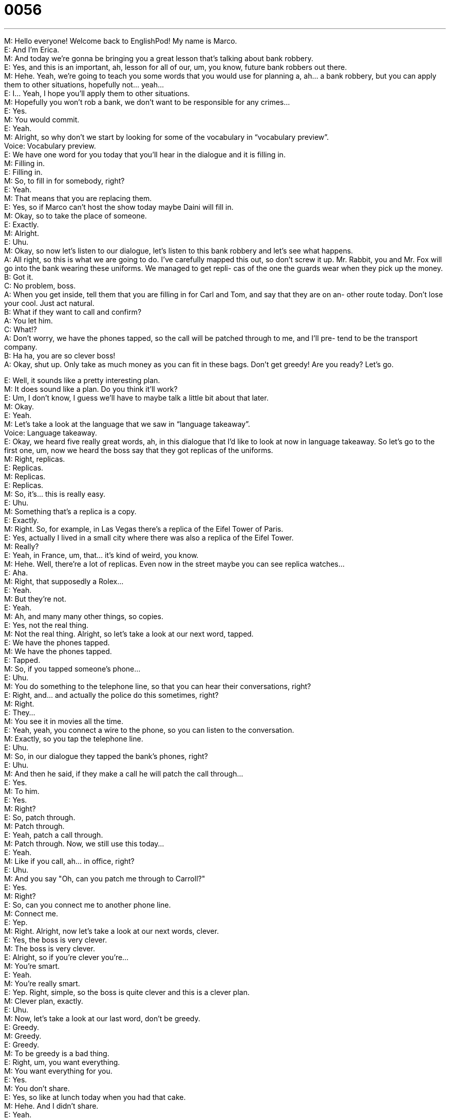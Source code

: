 = 0056
:toc: left
:toclevels: 3
:sectnums:
:stylesheet: ../../../../myAdocCss.css

'''


M: Hello everyone! Welcome back to EnglishPod! My name is Marco. +
E: And I’m Erica. +
M: And today we’re gonna be bringing you a great lesson that’s talking about bank robbery. +
E: Yes, and this is an important, ah, lesson for all of our, um, you know, future bank 
robbers out there. +
M: Hehe. Yeah, we’re going to teach you some words that you would use for planning a, 
ah… a bank robbery, but you can apply them to other situations, hopefully not… yeah… +
E: I… Yeah, I hope you’ll apply them to other situations. +
M: Hopefully you won’t rob a bank, we don’t want to be responsible for any crimes… +
E: Yes. +
M: You would commit. +
E: Yeah. +
M: Alright, so why don’t we start by looking for some of the vocabulary in “vocabulary 
preview”. +
Voice: Vocabulary preview. +
E: We have one word for you today that you’ll hear in the dialogue and it is filling in. +
M: Filling in. +
E: Filling in. +
M: So, to fill in for somebody, right? +
E: Yeah. +
M: That means that you are replacing them. +
E: Yes, so if Marco can’t host the show today maybe Daini will fill in. +
M: Okay, so to take the place of someone. +
E: Exactly. +
M: Alright. +
E: Uhu. +
M: Okay, so now let’s listen to our dialogue, let’s listen to this bank robbery and let’s see 
what happens. +
A: All right, so this is what we are going to do. I’ve 
carefully mapped this out, so don’t screw it up.
Mr. Rabbit, you and Mr. Fox will go into the bank
wearing these uniforms. We managed to get repli-
cas of the one the guards wear when they pick up
the money. +
B: Got it. +
C: No problem, boss. +
A: When you get inside, tell them that you are filling 
in for Carl and Tom, and say that they are on an-
other route today. Don’t lose your cool. Just act
natural. +
B: What if they want to call and confirm? +
A: You let him. +
C: What!? +
A: Don’t worry, we have the phones tapped, so the 
call will be patched through to me, and I’ll pre-
tend to be the transport company. +
B: Ha ha, you are so clever boss! +
A: Okay, shut up. Only take as much money as you 
can fit in these bags. Don’t get greedy! Are you
ready? Let’s go.
 
E: Well, it sounds like a pretty interesting plan. +
M: It does sound like a plan. Do you think it’ll work? +
E: Um, I don’t know, I guess we’ll have to maybe talk a little bit about that later. +
M: Okay. +
E: Yeah. +
M: Let’s take a look at the language that we saw in “language takeaway”. +
Voice: Language takeaway. +
E: Okay, we heard five really great words, ah, in this dialogue that I’d like to look at now in 
language takeaway. So let’s go to the first one, um, now we heard the boss say that they
got replicas of the uniforms. +
M: Right, replicas. +
E: Replicas. +
M: Replicas. +
E: Replicas. +
M: So, it’s… this is really easy. +
E: Uhu. +
M: Something that’s a replica is a copy. +
E: Exactly. +
M: Right. So, for example, in Las Vegas there’s a replica of the Eifel Tower of Paris. +
E: Yes, actually I lived in a small city where there was also a replica of the Eifel Tower. +
M: Really? +
E: Yeah, in France, um, that… it’s kind of weird, you know. +
M: Hehe. Well, there’re a lot of replicas. Even now in the street maybe you can see replica 
watches… +
E: Aha. +
M: Right, that supposedly a Rolex… +
E: Yeah. +
M: But they’re not. +
E: Yeah. +
M: Ah, and many many other things, so copies. +
E: Yes, not the real thing. +
M: Not the real thing. Alright, so let’s take a look at our next word, tapped. +
E: We have the phones tapped. +
M: We have the phones tapped. +
E: Tapped. +
M: So, if you tapped someone’s phone… +
E: Uhu. +
M: You do something to the telephone line, so that you can hear their conversations, right? +
E: Right, and… and actually the police do this sometimes, right? +
M: Right. +
E: They… +
M: You see it in movies all the time. +
E: Yeah, yeah, you connect a wire to the phone, so you can listen to the conversation. +
M: Exactly, so you tap the telephone line. +
E: Uhu. +
M: So, in our dialogue they tapped the bank’s phones, right? +
E: Uhu. +
M: And then he said, if they make a call he will patch the call through… +
E: Yes. +
M: To him. +
E: Yes. +
M: Right? +
E: So, patch through. +
M: Patch through. +
E: Yeah, patch a call through. +
M: Patch through. Now, we still use this today… +
E: Yeah. +
M: Like if you call, ah… in office, right? +
E: Uhu. +
M: And you say "Oh, can you patch me through to Carroll?" +
E: Yes. +
M: Right? +
E: So, can you connect me to another phone line. +
M: Connect me. +
E: Yep. +
M: Right. Alright, now let’s take a look at our next words, clever. +
E: Yes, the boss is very clever. +
M: The boss is very clever. +
E: Alright, so if you’re clever you’re… +
M: You’re smart. +
E: Yeah. +
M: You’re really smart. +
E: Yep. Right, simple, so the boss is quite clever and this is a clever plan. +
M: Clever plan, exactly. +
E: Uhu. +
M: Now, let’s take a look at our last word, don’t be greedy. +
E: Greedy. +
M: Greedy. +
E: Greedy. +
M: To be greedy is a bad thing. +
E: Right, um, you want everything. +
M: You want everything for you. +
E: Yes. +
M: You don’t share. +
E: Yes, so like at lunch today when you had that cake. +
M: Hehe. And I didn’t share. +
E: Yeah. +
M: I was very greedy. +
E: Aha. +
M: Hehe. Yes, with food I’m greedy. +
E: Alright, so these are some great words and I think, um, you know, if we listen to the 
dialogue another time, um, a little bit more slowly, we’ll be able to hear them a little bit
better. +
A: All right, so this is what we are going to do. I’ve 
carefully mapped this out, so don’t screw it up.
Mr. Rabbit, you and Mr. Fox will go into the bank
wearing these uniforms. We managed to get repli-
cas of the one the guards wear when they pick up
the money. +
B: Got it. +
C: No problem, boss. +
A: When you get inside, tell them that you are filling 
in for Carl and Tom, and say that they are on an-
other route today. Don’t lose your cool. Just act
natural. +
B: What if they want to call and confirm? +
A: You let him. +
C: What!? +
A: Don’t worry, we have the phones tapped, so the 
call will be patched through to me, and I’ll pre-
tend to be the transport company. +
B: Ha ha, you are so clever boss! +
A: Okay, shut up. Only take as much money as you 
can fit in these bags. Don’t get greedy! Are you
ready? Let’s go.
 
M: Okay, so now we understand these words that we talked about in language takeaway, 
so, now let’s take a look at some these great phrases in “fluency builder”. +
Voice: Fluency builder. +
E: We’ve got three phrases for you here, um, and these are all phrases you might use when 
you’re planning something. +
M: Uhu. +
E: So, the first one, mapped out. +
M: I’ve carefully mapped this out. +
E: Mapped out. +
M: To map out. +
E: So when you map something out… what do you do? +
M: Well, you literally create a plan… +
E: Okay. +
M: You draw a map… +
E: Aha. +
M: Of what you’re going to do. +
E: So, here is the only for like travel or… +
M: No, no, no, it’s like, for example, if we’re starting a new project in the company… +
E: Uhu. +
M: You can map out the project. What you gonna do this month, next month. So, it’s a 
plan. +
E: So, you draw every step in the plan. +
M: Every step, right. +
E: Okay. +
M: So, you said, well, "I’ve mapped out this plan for a new project". +
E: Okay, interesting word, I think we should hear some examples of how it’s used. +
Voice: Example one. +
A: So, I have the future all mapped out. Well, you’ll get a job as a waiter, then we’ll get 
marred and two years latter we’ll start having kids. +
Voice: Example two. +
B: We’re mapping out the marketing plan at the meeting today. +
Voice: Example three. +
C: Okay, I’ve mapped out our trip and it should take about ten hours. +
M: Alright, so, mapped out, really really clear now. +
E: Uhu. +
M: Let’s take a look at our next word. +
E: Alright, so if you’ve mapped out the plan you don’t want to screw it up. +
M: Right, screw it up. +
E: Screw it up. +
M: Or screw up. +
E: Yep. +
M: So, to screw something up means that you made a mistake on something. +
E: Or you did something wrong. +
M: You did it wrong. +
E: Yep. +
M: Okay, so, for example, if I’m taking an exam and I make a mistake I screwed up on the 
exam. +
E: Exactly. +
M: Uhu. +
E: Or, for example, here, when we’re recording Marco and I make mistakes a lot. +
M: Hehe. +
E: Maybe more me, than Marco. +
M: And we always screw up. +
E: Yeah. +
M: Hehe. Exactly, so, to make a mistake. It’s a really informal word, but very very common. +
E: Yeah, in… you know, it… it sounds really really natural when people use this. +
M: Alright, so, now let’s take a look at our last word, lose your cool. +
E: Lose your cool. +
M: Don’t lose your cool. +
E: So, what is this to lose you cool? So weird expression. +
M: It’s a weird expression. Why don’t we just give you an example of a person that loses his 
or her cool? +
Voice: What do you mean you’re not ready to go? It’s time to go! We have to go now… +
M: Okay, so basically you lose your temper, you become irritated. +
E: You lose control of your emotions. +
M: Right. +
E: So, Marco, when you lose your cool is it always that you get angry? +
M: You don’t always get angry, maybe get irritated or impatient. +
E: Or even nervous. +
M: Nervous. +
E: Yep. +
M: Right. So, basically you are not in control of your emotions. +
E: Yeah. +
M: Okay, so we’ve looked at a lot of great phrases, a lot of great words. So we can listen to 
our dialogue now for the third time an then we’ll come back and talk about this bank
robbery business. +
A: All right, so this is what we are going to do. I’ve 
carefully mapped this out, so don’t screw it up.
Mr. Rabbit, you and Mr. Fox will go into the bank
wearing these uniforms. We managed to get repli-
cas of the one the guards wear when they pick up
the money. +
B: Got it. +
C: No problem, boss. +
A: When you get inside, tell them that you are filling 
in for Carl and Tom, and say that they are on an-
other route today. Don’t lose your cool. Just act
natural. +
B: What if they want to call and confirm? +
A: You let him. +
C: What!? +
A: Don’t worry, we have the phones tapped, so the 
call will be patched through to me, and I’ll pre-
tend to be the transport company. +
B: Ha ha, you are so clever boss! +
A: Okay, shut up. Only take as much money as you 
can fit in these bags. Don’t get greedy! Are you
ready? Let’s go.
 
E: So there’s a lot of movies about bank robberies, but obviously they happen in real life, so 
this dialogue is actually based on real events, right? +
M: Yeah, this actually happened in real life and, so, it’s actually a very creative and non- 
violent way of, ah, robbing a bank. +
E: Okay, so what happened? +
M: Basically, this guy went to a bank dressed up as one of the security guards that 
transport the money from the bank to an… another save place. +
E: Uhu. +
M: He had fake credentials of replica credentials and replica… +
E: So, fake ID. +
M: Yeah, he had replica of the uniform… +
E: Wow. +
M: And he walked in, he took all these bags with… him and his partner, they took them to 
the truck and drove off and the bank didn’t realize that they had been robbed, they thought
it was a routine thing. Three or four hours later the… the real security guard shows up. They
were long gone and they still can’t find them. +
E: Really? +
M: Yeah. +
E: So, a very clever plan. +
M: Very clever and very effective, I think they stole over half a million dollars. +
E: Okay, well, guys don’t try this at home. +
M: Hehe. Don’t’ try this at home, but… real life, real English, right? +
E: Exactly. +
M: Okay, so… ah, come to our website, leave you questions and comments, tell us what you 
think will happen with these guys. Do you think they’ll be successful? Do you think they’ll
get caught? +
E: Yeah, they might end up in jail, who knows. +
M: Maybe somebody will lose their cool… +
E: Yep. +
M: And get caught, right? +
E: Well, thanks for listening, guys, and until next time… good bye! +
M: Bye! 
 
